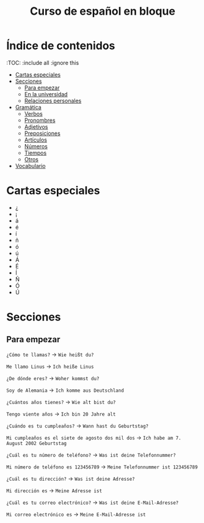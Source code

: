 #+TITLE: Curso de español en bloque
#+PROPERTY: header-args:emacs-lisp :tangle .ecams.d/init.el
#+STARTUP: inlineimages

* Índice de contenidos
:PROPPERTIES:
:TOC:      :include all :ignore this
:END:
:CONTENTS:
- [[#cartas-especiales][Cartas especiales]]
- [[#secciones][Secciones]]
    - [[#para-empezar][Para empezar]]
    - [[#en-la-universidad][En la universidad]]
    - [[#relaciones-personales][Relaciones personales]]
- [[#gramática][Gramática]]
    - [[#verbos][Verbos]]
    - [[#pronombres][Pronombres]]
    - [[#adjetivos][Adjetivos]]
    - [[#preposiciones][Preposiciones]]
    - [[#artículos][Artículos]]
    - [[#números][Números]]
    - [[#tiempos][Tiempos]]
    - [[#otros][Otros]]
- [[#vocabulario][Vocabulario]]
:END:

* Cartas especiales

- ¿  
- ¡  
- á  
- é 
- í 
- ñ 
- ó 
- ú 
- Á 
- É 
- Í 
- Ñ 
- Ó 
- Ú 


* Secciones

** Para empezar

=¿Cómo te llamas?= -> =Wie heißt du?=

=Me llamo Linus= -> =Ich heiße Linus=


=¿De dónde eres?= -> =Woher kommst du?=

=Soy de Alemania= -> =Ich komme aus Deutschland=


=¿Cuántos años tienes?= -> =Wie alt bist du?=

=Tengo viente años= -> =Ich bin 20 Jahre alt=


=¿Cuándo es tu cumpleaños?= -> =Wann hast du Geburtstag?=

=Mi cumpleaños es el siete de agosto dos mil dos= -> =Ich habe am 7. August 2002 Geburtstag=


=¿Cuál es tu número de teléfono?= -> =Was ist deine Telefonnummer?=

=Mi número de teléfono es 123456789= -> =Meine Telefonnummer ist 123456789=


=¿Cuál es tu dirección?= -> =Was ist deine Adresse?=

=Mi dirección es= -> =Meine Adresse ist=


=¿Cuál es tu correo electrónico?= -> =Was ist deine E-Mail-Adresse?=

=Mi correo electrónico es= -> =Meine E-Mail-Adresse ist=






